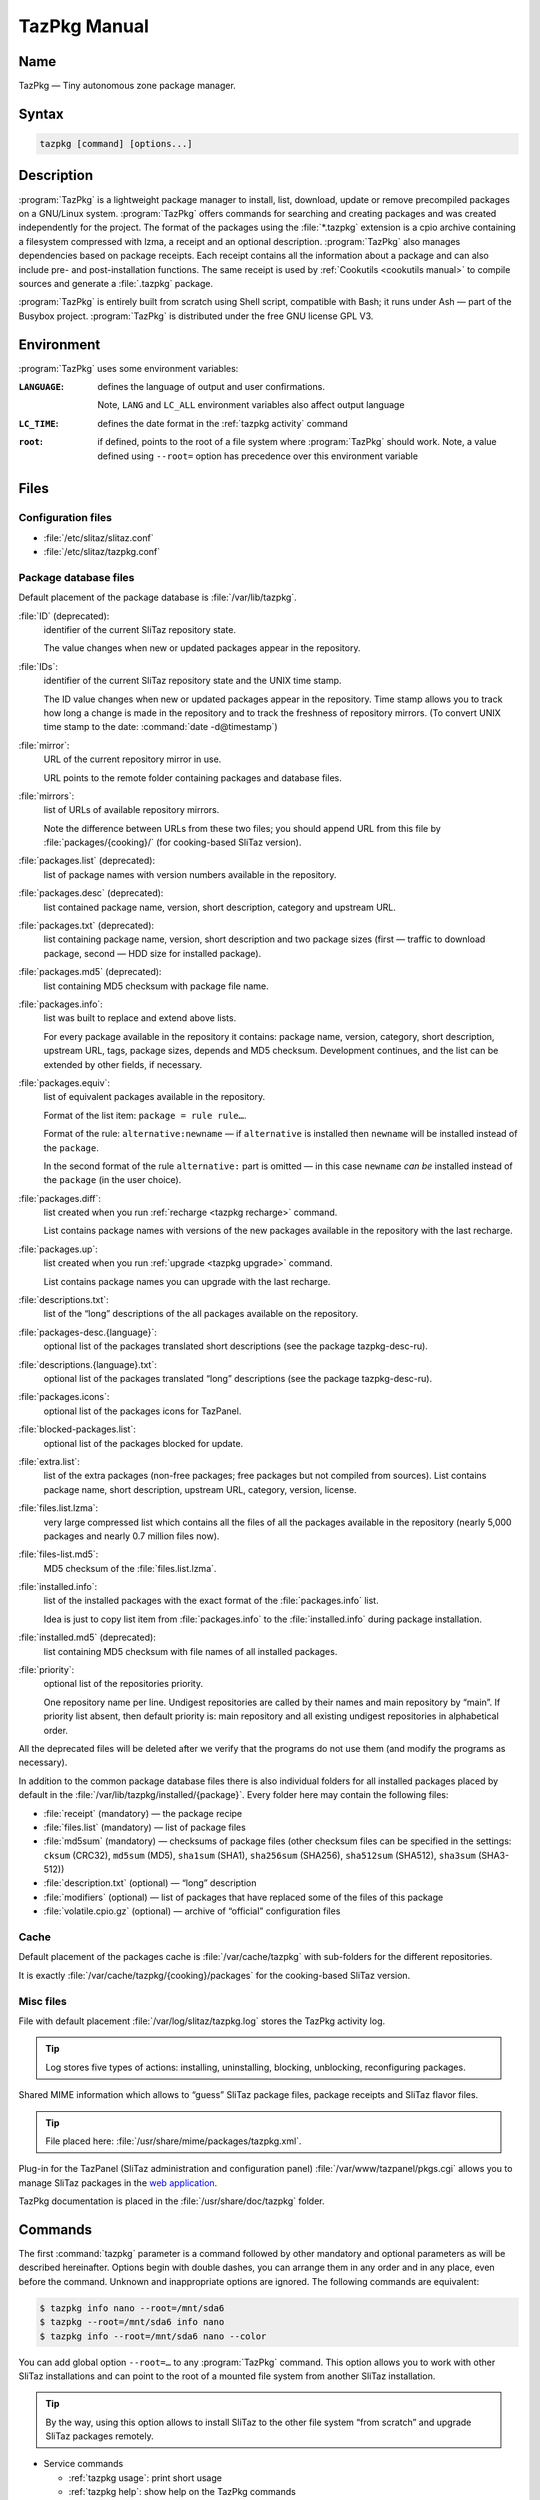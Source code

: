 .. _tazpkg manual:

TazPkg Manual
=============


Name
----

TazPkg — Tiny autonomous zone package manager.


Syntax
------

.. code-block:: shell

   tazpkg [command] [options...]


Description
-----------

:program:`TazPkg` is a lightweight package manager to install, list, download, update or remove precompiled packages on a GNU/Linux system.
:program:`TazPkg` offers commands for searching and creating packages and was created independently for the project.
The format of the packages using the :file:`*.tazpkg` extension is a cpio archive containing a filesystem compressed with lzma, a receipt and an optional description.
:program:`TazPkg` also manages dependencies based on package receipts.
Each receipt contains all the information about a package and can also include pre- and post-installation functions.
The same receipt is used by :ref:`Cookutils <cookutils manual>` to compile sources and generate a :file:`.tazpkg` package.

:program:`TazPkg` is entirely built from scratch using Shell script, compatible with Bash; it runs under Ash — part of the Busybox project.
:program:`TazPkg` is distributed under the free GNU license GPL V3.


Environment
-----------

:program:`TazPkg` uses some environment variables:

:``LANGUAGE``:
  defines the language of output and user confirmations.

  Note, ``LANG`` and ``LC_ALL`` environment variables also affect output language

:``LC_TIME``:
  defines the date format in the :ref:`tazpkg activity` command

:``root``:
  if defined, points to the root of a file system where :program:`TazPkg` should work.
  Note, a value defined using ``--root=`` option has precedence over this environment variable


Files
-----


Configuration files
^^^^^^^^^^^^^^^^^^^

* :file:`/etc/slitaz/slitaz.conf`
* :file:`/etc/slitaz/tazpkg.conf`


Package database files
^^^^^^^^^^^^^^^^^^^^^^

Default placement of the package database is :file:`/var/lib/tazpkg`.

:file:`ID` (deprecated):
  identifier of the current SliTaz repository state.

  The value changes when new or updated packages appear in the repository.

:file:`IDs`:
  identifier of the current SliTaz repository state and the UNIX time stamp.

  The ID value changes when new or updated packages appear in the repository.
  Time stamp allows you to track how long a change is made in the repository and to track the freshness of repository mirrors.
  (To convert UNIX time stamp to the date: :command:`date -d@timestamp`)

:file:`mirror`:
  URL of the current repository mirror in use.

  URL points to the remote folder containing packages and database files.

:file:`mirrors`:
  list of URLs of available repository mirrors.

  Note the difference between URLs from these two files; you should append URL from this file by :file:`packages/{cooking}/` (for cooking-based SliTaz version).

:file:`packages.list` (deprecated):
  list of package names with version numbers available in the repository.

:file:`packages.desc` (deprecated):
  list contained package name, version, short description, category and upstream URL.

:file:`packages.txt` (deprecated):
  list containing package name, version, short description and two package sizes
  (first — traffic to download package, second — HDD size for installed package).

:file:`packages.md5` (deprecated):
  list containing MD5 checksum with package file name.

:file:`packages.info`:
  list was built to replace and extend above lists.

  For every package available in the repository it contains: package name, version, category, short description, upstream URL, tags, package sizes, depends and MD5 checksum.
  Development continues, and the list can be extended by other fields, if necessary.

:file:`packages.equiv`:
  list of equivalent packages available in the repository.

  Format of the list item: ``package = rule rule…``.

  Format of the rule: ``alternative:newname`` — if ``alternative`` is installed then ``newname`` will be installed instead of the ``package``.

  In the second format of the rule ``alternative:`` part is omitted — in this case ``newname`` *can be* installed instead of the ``package`` (in the user choice).

:file:`packages.diff`:
  list created when you run :ref:`recharge <tazpkg recharge>` command.

  List contains package names with versions of the new packages available in the repository with the last recharge.

:file:`packages.up`:
  list created when you run :ref:`upgrade <tazpkg upgrade>` command.

  List contains package names you can upgrade with the last recharge.

:file:`descriptions.txt`:
  list of the “long” descriptions of the all packages available on the repository.

:file:`packages-desc.{language}`:
  optional list of the packages translated short descriptions
  (see the package tazpkg-desc-ru).

:file:`descriptions.{language}.txt`:
  optional list of the packages translated “long” descriptions
  (see the package tazpkg-desc-ru).

:file:`packages.icons`:
  optional list of the packages icons for TazPanel.

:file:`blocked-packages.list`:
  optional list of the packages blocked for update.

:file:`extra.list`:
  list of the extra packages (non-free packages; free packages but not compiled from sources).
  List contains package name, short description, upstream URL, category, version, license.

:file:`files.list.lzma`:
  very large compressed list which contains all the files of all the packages available in the repository
  (nearly 5,000 packages and nearly 0.7 million files now).

:file:`files-list.md5`:
  MD5 checksum of the :file:`files.list.lzma`.

:file:`installed.info`:
  list of the installed packages with the exact format of the :file:`packages.info` list.

  Idea is just to copy list item from :file:`packages.info` to the :file:`installed.info` during package installation.

:file:`installed.md5` (deprecated):
  list containing MD5 checksum with file names of all installed packages.

:file:`priority`:
  optional list of the repositories priority.

  One repository name per line.
  Undigest repositories are called by their names and main repository by “main”.
  If priority list absent, then default priority is: main repository and all existing undigest repositories in alphabetical order.

All the deprecated files will be deleted after we verify that the programs do not use them (and modify the programs as necessary).

In addition to the common package database files there is also individual folders for all installed packages placed by default in the :file:`/var/lib/tazpkg/installed/{package}`.
Every folder here may contain the following files:

* :file:`receipt` (mandatory) — the package recipe
* :file:`files.list` (mandatory) — list of package files
* :file:`md5sum` (mandatory) — checksums of package files (other checksum files can be specified in the settings: ``cksum`` (CRC32), ``md5sum`` (MD5), ``sha1sum`` (SHA1), ``sha256sum`` (SHA256), ``sha512sum`` (SHA512), ``sha3sum`` (SHA3-512))
* :file:`description.txt` (optional) — “long” description
* :file:`modifiers` (optional) — list of packages that have replaced some of the files of this package
* :file:`volatile.cpio.gz` (optional) — archive of “official” configuration files


Cache
^^^^^

Default placement of the packages cache is :file:`/var/cache/tazpkg` with sub-folders for the different repositories.

It is exactly :file:`/var/cache/tazpkg/{cooking}/packages` for the cooking-based SliTaz version.


Misc files
^^^^^^^^^^

File with default placement :file:`/var/log/slitaz/tazpkg.log` stores the TazPkg activity log.

.. tip::
   Log stores five types of actions: installing, uninstalling, blocking, unblocking, reconfiguring packages.

Shared MIME information which allows to “guess” SliTaz package files, package receipts and SliTaz flavor files.

.. tip::
   File placed here: :file:`/usr/share/mime/packages/tazpkg.xml`.

Plug-in for the TazPanel (SliTaz administration and configuration panel) :file:`/var/www/tazpanel/pkgs.cgi` allows you to manage SliTaz packages in the `web application <http://127.0.0.1:82/pkgs.cgi>`_.

TazPkg documentation is placed in the :file:`/usr/share/doc/tazpkg` folder.


Commands
--------

The first :command:`tazpkg` parameter is a command followed by other mandatory and optional parameters as will be described hereinafter.
Options begin with double dashes, you can arrange them in any order and in any place, even before the command.
Unknown and inappropriate options are ignored.
The following commands are equivalent:

.. code-block:: console

   $ tazpkg info nano --root=/mnt/sda6
   $ tazpkg --root=/mnt/sda6 info nano
   $ tazpkg info --root=/mnt/sda6 nano --color

You can add global option ``--root=…`` to any :program:`TazPkg` command.
This option allows you to work with other SliTaz installations and can point to the root of a mounted file system from another SliTaz installation.

.. tip::
   By the way, using this option allows to install SliTaz to the other file system “from scratch” and upgrade SliTaz packages remotely.


* Service commands

  * :ref:`tazpkg usage`: print short usage
  * :ref:`tazpkg help`: show help on the TazPkg commands
  * :ref:`tazpkg activity`: show TazPkg activity log
  * :ref:`tazpkg clean-cache`: clean all packages downloaded in cache directory
  * :ref:`tazpkg list-cache`: list all packages downloaded in cache directory
  * :ref:`tazpkg shell`: run interactive TazPkg shell

* Working with lists

  * :ref:`tazpkg list`: list installed packages on the system
  * :ref:`tazpkg list-mirror`: list all available packages on the mirror
  * :ref:`tazpkg list-config`: list the configuration files

* Search

  * :ref:`tazpkg search`: search for a package by pattern or name
  * :ref:`tazpkg search-pkgname`: search on mirror for package having a particular file
  * :ref:`tazpkg search-file`: search for file in all installed packages files

* Installing and removing packages

  * :ref:`tazpkg get`: download a package into the current directory
  * :ref:`tazpkg install`: install a local package
  * :ref:`tazpkg get-install`: download and install a package from the mirror
  * :ref:`get-list <tazpkg get-list>`: download a list of packages from the mirror
  * :ref:`install-list <tazpkg get-list>`: install all packages from a list of packages
  * :ref:`get-install-list <tazpkg get-list>`: download and install a list of packages from the mirror
  * :ref:`tazpkg remove`: remove the specified package and all installed files
  * :ref:`tazpkg reconfigure`: replay post install script from package
  * :ref:`tazpkg link`: link a package from another SliTaz installation
  * :ref:`tazpkg set-release`: change release and update packages
  * :ref:`add-flavor <tazpkg add-flavor>`: install the flavor list of packages
  * :ref:`install-flavor <tazpkg add-flavor>`: install the flavor list of packages and remove other ones

* Working with packages

  * :ref:`tazpkg info`: print information about a package
  * :ref:`tazpkg desc`: print description of a package
  * :ref:`tazpkg list-files`: list the files installed with a package
  * :ref:`block, unblock <tazpkg block>`: block an installed package version or unblock it for upgrade
  * :ref:`tazpkg check`: verify consistency of installed packages
  * :ref:`tazpkg bugs`: show known bugs in packages
  * :ref:`depends <tazpkg depends>`: display dependencies tree
  * :ref:`rdepends <tazpkg depends>`: display reverse dependencies tree
  * :ref:`tazpkg extract`: extract a (:file:`*.tazpkg`) package into a directory
  * :ref:`tazpkg pack`: pack an unpacked or prepared package tree
  * :ref:`tazpkg repack`: create a package archive from an installed package
  * :ref:`tazpkg repack-config`: create a package archive with configuration files
  * :ref:`tazpkg recompress`: rebuild a package with a better compression ratio
  * :ref:`tazpkg convert`: convert alien package to tazpkg
  * :ref:`tazpkg list-suggested`: print list of suggested packages

* Working with repositories

  * :ref:`tazpkg recharge`: recharge your packages database from the mirror
  * :ref:`tazpkg upgrade`: check packages, list and install latest upgrades
  * :ref:`tazpkg setup-mirror`: change the mirror URL configuration
  * :ref:`setup-undigest <tazpkg add-undigest>`: update an undigest mirror
  * :ref:`tazpkg list-undigest`: list undigest mirrors
  * :ref:`add-undigest <tazpkg add-undigest>`: add an undigest mirror
  * :ref:`tazpkg remove-undigest`: remove an undigest mirror
  * :ref:`tazpkg mkdb`: make a TazPkg database for a folder with :file:`*.tazpkg` packages


Service commands
^^^^^^^^^^^^^^^^

.. _tazpkg usage:

usage
~~~~~

Show the full list of the TazPkg commands with a brief description.

.. code-block:: console

   $ tazpkg usage


.. _tazpkg help:

help
~~~~

Display help for the selected command (``help`` or ``-h``).
You can enter a short name of the command, the full name or a part of the full name.
You can ignore hyphens at the beginning of the short name.
If the requested part of the full name match the several commands, you will be asked to clarify the request.

.. code-block:: console

   $ tazpkg help -gi
   $ tazpkg -h us


.. _tazpkg activity:

activity
~~~~~~~~

Display TazPkg activity log (``activity`` or ``log`` or ``-a``).
Optional parameter ``--nb=`` lets you set number of displayed lines.

.. code-block:: console

   $ tazpkg activity
   $ tazpkg -a --nb=20


.. _tazpkg clean-cache:

clean-cache
~~~~~~~~~~~

Remove :file:`*.tazpkg` packages downloaded to the cache (``clean-cache`` or ``-cc``).
During installation, TazPkg keeps a copy of packages downloaded from the Web.
This is done to save bandwidth in case of reinstallation, but you may want to free up space on the hard drive or re-download the packages.

.. code-block:: console

   # tazpkg clean-cache
   # tazpkg -cc


.. _tazpkg list-cache:

list-cache
~~~~~~~~~~

List :file:`*.tazpkg` packages downloaded to the cache.
Displays a list of file names and their sizes, as well as the total amount and size.

.. code-block:: console

   # tazpkg list-cache


.. _tazpkg shell:

shell
~~~~~

Run interactive TazPkg shell.
Here you can enter all the TazPkg commands listed above.

.. code-block:: console

   $ tazpkg shell
   # tazpkg shell


Working with lists
^^^^^^^^^^^^^^^^^^


.. _tazpkg list:

list
~~~~

List packages installed on the system (``list`` or ``-l``).
This command displays a column list of all installed packages.
It also allows you to list the categories (``c`` or ``cat`` or ``categories``), packages based on category and packages placed on hold (``b`` or ``blocked``).
You can also use the :ref:`tazpkg search` command for a list based on a term or package name.

.. code-block:: console

   $ tazpkg list
   $ tazpkg list cat
   $ tazpkg list games
   $ tazpkg list blocked


.. _tazpkg list-mirror:

list-mirror
~~~~~~~~~~~

List packages available on the mirror (``list-mirror`` or ``-lm``).
This command will display the packages list recharged from the mirror.
If it doesn't exist, you will be asked to launch ``tazpkg`` :ref:`tazpkg recharge` as administrator (root) for a list of available packages.
The ``--diff`` option is used to display the differences between the last and current list of packages.

.. code-block:: console

   $ tazpkg list-mirror
   $ tazpkg -lm --diff


.. _tazpkg list-config:

list-config
~~~~~~~~~~~

Lists the system configuration files.
The ``--box`` option displays in table form.
You can specify package name to display configuration files only for this package.

.. code-block:: console

   $ tazpkg list-config
   $ tazpkg list-config --box
   $ tazpkg list-config slim
   $ tazpkg list-config slim --box


Search
^^^^^^


.. _tazpkg search:

search
~~~~~~

Search for packages by owner or package name (``search`` or ``-s``).
This command will search for the term wanted in the installed packages (``-i`` or ``--installed``) and the list of available packages on the mirror (``-l`` or ``--list``).

To obtain the latest list of installable packages on the mirror, just run ``tazpkg recharge`` before conducting a search.

.. code-block:: console

   $ tazpkg search gcc
   $ tazpkg search mt -i
   $ tazpkg search bit -l


.. _tazpkg search-pkgname:

search-pkgname
~~~~~~~~~~~~~~

Search for a file on mirror and output only the packages names (``search-pkgname`` or ``-sp``).

.. code-block:: console

   $ tazpkg search-pkgname libnss
   $ tazpkg -sp /usr/share/fonts


.. _tazpkg search-file:

search-file
~~~~~~~~~~~

Search for a file among the files installed by the packages (``search-file`` or ``-sf``).
This command is very useful to find the full path to a file and determine if a file is present on the system.
Option ``--mirror`` allows to search for a file among all the files available on the mirror.

.. code-block:: console

   $ tazpkg search-file libnss
   $ tazpkg -sf /usr/share/fonts --mirror


Installing and removing packages
^^^^^^^^^^^^^^^^^^^^^^^^^^^^^^^^


.. _tazpkg get:

get
~~~

Get a package from the mirror (``get`` or ``-g``).
The downloaded package is stored in the current directory.
You will get regular package, or get-package, or extra-package (in that order).
You can specify ``--extra`` option to get an extra-package only.

You can specify multiple packages on the command line or give tazpkg a list of the packages you want to download or use :ref:`get-list <tazpkg get-list>` command.

.. code-block:: console

   # tazpkg get grub
   # tazpkg get nano --root=/mnt/sda6
   # tazpkg get palemoon --extra
   # tazpkg -g nano mc
   # tazpkg -g --list=/tmp/office


.. _tazpkg install:

install
~~~~~~~

This command allows the installation of a local package with the :file:`.tazpkg` extension (``install`` or ``-i``).

Option ``--forced`` allows you to update an already installed package.
Option ``--newconf`` allows you to rewrite all user configuration files using the new files from a package.
Option ``--nodeps`` allows you to install only a specified package without its dependencies.

When TazPkg installs package dependencies, it prefers local packages (i.e. dependent packages located in the same folder as installed packages) over mirrored/cached packages with the ``--local`` option.
It is useful when you want to install a lot of already downloaded packages and their dependencies without the need of a network connection.

You can specify multiple packages on the command line or give tazpkg a list of the packages you want to install or use :ref:`install-list <tazpkg get-list>` command.

See :ref:`tazpkg get-install` to install a package from the internet.

.. code-block:: console

   # tazpkg install package-1.0.tazpkg
   # tazpkg -i path/to/package-1.0.tazpkg --forced
   # tazpkg -i path/to/package-1.0.tazpkg --root=/mnt/rootfs
   # tazpkg -i nano-2.4.0.tazpkg mc-4.8.14.tazpkg
   # tazpkg -i --list=/tmp/development
   # cd /home/boot/packages; tazpkg -i nano-2.4.0.tazpkg --local


.. _tazpkg get-install:

get-install
~~~~~~~~~~~

Get and install a package from a mirror on the internet (``get-install`` or ``-gi``).
Command begins by checking whether the package exists on the mirror and if it has been already downloaded.

Option ``--forced`` allows you to update an already installed package.
Option ``--newconf`` allows you to rewrite all user configuration files using the new files from a package.
Option ``--nodeps`` allows you to install only a specified package without its dependencies.

You can specify multiple packages on the command line or give tazpkg a list of the packages you want to get and install or use :ref:`get-install-list <tazpkg get-list>` command.

For a list of packages on the mirror, you must use the :ref:`tazpkg list-mirror` command.

.. code-block:: console

   # tazpkg get-install grub
   # tazpkg -gi grub --forced
   # tazpkg -gi nano --root=/mnt/sda6
   # tazpkg -gi nano mc
   # tazpkg -gi --list=/tmp/multimedia


.. _tazpkg get-list:

get-list, install-list, get-install-list
~~~~~~~~~~~~~~~~~~~~~~~~~~~~~~~~~~~~~~~~

Get and/or install a set of packages listed in a file.
This command allows you to work with the several packages with a single command.

All options are the same as for respective simple commands: :ref:`tazpkg get`, :ref:`tazpkg install` and :ref:`tazpkg get-install`.

.. code-block:: console

   # tazpkg install-list my-packages.list
   # tazpkg get-install-list my-packages.list --forced


.. _tazpkg remove:

remove
~~~~~~

Remove a package (``remove`` or ``-r``).
You will be asked for confirmation (y/N) of removing the package, as well as for removing packages depending on this package, and for reinstalling packages modified by this package.
This command will delete all files installed with the package.

Option ``--auto`` removes and reinstalls packages without your confirmation.

.. code-block:: console

   # tazpkg remove bc
   # tazpkg -r gtk+-3 --root=/mnt/sda6
   # tazpkg -r nano --auto


.. _tazpkg reconfigure:

reconfigure
~~~~~~~~~~~

Replays the post-install script from the package.

.. code-block:: console

   # tazpkg reconfigure gcc
   # tazpkg reconfigure gcc --root=/mnt/sda6


.. _tazpkg link:

link
~~~~

This command allows the installation of a package from another media device.
The set up is done through symbolic links and consumes very little memory.
It is generally used within the system RAM to install add-ons from a USB key.

.. code-block:: console

   # tazpkg link openoffice /media/usbdisk


.. _tazpkg set-release:

set-release
~~~~~~~~~~~

This command changes the current version and upgrades all of the packages to the latest release.

.. code-block:: console

   # tazpkg set-release cooking


.. _tazpkg add-flavor:

add-flavor, install-flavor
~~~~~~~~~~~~~~~~~~~~~~~~~~

Install a set of packages from a flavor.
In addition, ``install-flavor`` purges other installed packages.

.. code-block:: console

   # tazpkg add-flavor gtkonly
   # tazpkg install-flavor justx


Working with packages
^^^^^^^^^^^^^^^^^^^^^


.. _tazpkg info:

info
~~~~

Show all the available information related to your package.
You can specify the name of the installed package or a package that is not yet installed, but available in the repository.
You can also get information about a local file package by entering an absolute or relative path to the file :file:`.tazpkg`.
The information contained in the TazPkg database and in the package recipe — its version, category, maintainer, Web site and all the dependencies (see also :ref:`cookutils manual` for more information on recipes).

.. code-block:: console

   $ tazpkg info busybox
   $ tazpkg info minitube
   $ tazpkg info packages/comix-4.0.4.tazpkg


.. _tazpkg desc:

desc
~~~~

Description of the package (``desc`` or ``-d``).

.. code-block:: console

   $ tazpkg desc busybox


.. _tazpkg list-files:

list-files
~~~~~~~~~~

List all files installed with a package (``list-files`` or ``-lf``).
This command will simply read and display the :file:`files.list` of each package which is automatically generated when the package is created and is also used to remove files when uninstalling a package.

.. code-block:: console

   $ tazpkg list-files bc


.. _tazpkg block:

block, unblock, chblock
~~~~~~~~~~~~~~~~~~~~~~~

The ``block`` (or ``-b``) and ``unblock`` (or ``-u``) commands permit you to block installed package versions so that they are not maintained by an :ref:`tazpkg upgrade`.
Command ``chblock`` changes the blocking state of the package.
The list of packages on hold are contained in the :file:`/var/lib/tazpkg/blocked-packages.list`.
This file can also be edited by hand.

.. code-block:: console

   # tazpkg block grub
   # tazpkg unblock grub
   # tazpkg chblock grub


.. _tazpkg check:

check
~~~~~

Check dependencies on installed packages and determine whether all the files needed for the repacking of packages are present.
You can specify package name to check or check all installed packages.
Option ``--full`` makes few more checks and need more time.

.. code-block:: console

   $ tazpkg check
   $ tazpkg check --full
   $ tazpkg check nano
   $ tazpkg check sakura --full


.. _tazpkg bugs:

bugs
~~~~

Generates a list of known bugs in the packages.
You can specify a single package to show bugs.

.. code-block:: console

   $ tazpkg bugs
   $ tazpkg bugs nano


.. _tazpkg depends:

depends, rdepends
~~~~~~~~~~~~~~~~~

Displays a dependency tree or reverse dependency tree for a package.

For ``depends`` command: option ``--mark`` marks installed packages with plus sign and not installed with a minus/dash.
Option ``--total`` calculates the number of displayed packages and their size.
Also, with both options at a time you'll get the number and size of packages to be installed.

For ``rdepends`` command: *without* the ``--all`` option you'll get the list of only installed reverse dependency packages, *with* this option — a list of all available packages.
Option ``--mark`` marks packages as in the ``depends`` command.

.. code-block:: console

   $ tazpkg depends mpd
   $ tazpkg rdepends mpd


.. _tazpkg extract:

extract
~~~~~~~

Extract a package into a directory (``extract`` or ``-e``).
If you do not specify the destination directory, the package will be extracted in the current directory using the name :file:`{package}-{version}`.

.. code-block:: console

   $ tazpkg extract package.tazpkg
   $ tazpkg extract package.tazpkg target/dir


.. _tazpkg pack:

pack
~~~~

Create a package from a directory prepared in advance or from an unpacked package.
It can also manually create a :file:`.tazpkg` package (see the :ref:`Cookutils <cookutils manual>` documentation for the automatic creation of packages).

.. code-block:: console

   # tazpkg pack package-version


.. _tazpkg repack:

repack
~~~~~~

Recreate a package from the files on a system where it was previously installed.

.. code-block:: console

   # tazpkg repack <em>package</em>


.. _tazpkg repack-config:

repack-config
~~~~~~~~~~~~~

Recreate a package of the system configuration files (see :ref:`tazpkg list-config`).
It is enough to install the package to find the current configuration.

.. code-block:: console

   # tazpkg repack-config


.. _tazpkg recompress:

recompress
~~~~~~~~~~

Recompress :file:`.tazpkg` cpio archive with lzma.

.. code-block:: console

   # tazpkg recompress package.tazpkg


.. _tazpkg convert:

convert
~~~~~~~

Converts an “alien” package into a SliTaz package (:file:`.tazpkg`) (``convert`` or ``-c``).

Supported packages formats:

* `Debian packages <https://packages.debian.org/search>`_
  (:file:`*.deb`, :file:`*.udeb`)
* `RPM packages <http://rpmfind.net/linux/rpm2html/search.php>`_
  (:file:`*.rpm`)
* `Slax packages <http://www.slax.org/>`_
  (:file:`*.sb`)
* `Puppy packages <http://puppylinux.org/>`_
  (:file:`*.sfs`, :file:`*.pet`)
* `Slackware packages <http://www.slackware.com/packages/>`_
  (:file:`*.tgz`)
* `NuTyX packages <http://www.nutyx.org/>`_
  (:file:`*.cards.tar.xz`)
* `Arch Linux <https://www.archlinux.org/packages/>`_ /
  `Alpine Linux packages <http://pkgs.alpinelinux.org/packages>`_
  (:file:`*.apk`, :file:`*.pkg.tar.gz`, :file:`*.pkg.tar.xz`)
* `OpenWrt packages <http://wiki.openwrt.org/doc/packages>`_
  (:file:`*.ipk`, :file:`*.opk`)
* `0Linux packages <http://0.tuxfamily.org/doku.php/paquets/start>`_
  (:file:`*.spack`)
* `paldo packages <http://www.paldo.org/index-section-packages.html>`_
  (:file:`*.tar.bz2`)
* `Void packages <http://www.voidlinux.eu/packages/>`_
  (:file:`*.xbps`)
* `Tinycore packages <http://tinycorelinux.net/>`_
  (:file:`*.tce`, :file:`*.tcel`, :file:`*.tcem`, :file:`*.tcz`)

.. code-block:: console

   # tazpkg convert <em>alien-package-file</em>


.. _tazpkg list-suggested:

list-suggested
~~~~~~~~~~~~~~

List suggested packages for each of your installed packages.
With option ``--all`` it shows all suggested packages, and without option it shows only non installed suggested packages.

.. code-block:: console

   $ tazpkg list-suggested
   $ tazpkg list-suggested --all


Working with repositories
^^^^^^^^^^^^^^^^^^^^^^^^^


.. _tazpkg recharge:

recharge
~~~~~~~~

Recharge the list of available packages on the mirror.
This command will download the most recent packages database of installable packages on the mirror and before starting will save the old database.
Once the DB is updated, you can then use the :ref:`tazpkg list` and :ref:`tazpkg search` commands.
To view and list the differences, you can use :command:`list-mirror --diff`; and to view and update packages, you can simply :ref:`tazpkg upgrade`.

Command without options will recharge databases of all your repositories.
You can specify the repository to be recharged: “main” for main repo, or undigest repository name.

.. code-block:: console

   # tazpkg recharge
   # tazpkg recharge main
   # tazpkg recharge My_Undigest
   # tazpkg recharge --root=/mnt/sda6


.. _tazpkg upgrade:

upgrade
~~~~~~~

Upgrade allows you to update all installed packages available on the current mirror (``upgrade`` or ``up``).
Upgrading packages is an important part of system security, it helps to keep you secure with the latest updates and fixes.
The SliTaz project, although tiny, provides regular updates on security and generally offers the latest versions of software.
Note that this function is aimed at people with SliTaz installed on a hard drive.
Updated packages in Live CD mode will be lost on system shutdown.

At the beginning the packages database is updated automatically (:ref:`tazpkg recharge`) in order to provide you with the current list of packages that you can update.

Without options it runs in interactive mode and asks before install.
You can specify one of the next options: ``-c`` or ``--check`` to check only for available upgrades; ``-i`` or ``--install`` to check for upgrades and install them all.

.. code-block:: console

   # tazpkg upgrade
   # tazpkg up --check
   # tazpkg up -i


.. _tazpkg setup-mirror:

setup-mirror
~~~~~~~~~~~~

Setup the URL for the mirror (``setup-mirror`` or ``-sm``).
Command will ask for the URL of the new mirror.
Note that you can also modify the main :file:`/var/lib/tazpkg/mirror` file.
The URL must point to the directory containing the :file:`packages.info` and packages.

.. code-block:: console

   # tazpkg setup-mirror


.. _tazpkg add-undigest:

add-undigest, setup-undigest
~~~~~~~~~~~~~~~~~~~~~~~~~~~~

Set the URL of an additional unofficial mirror to test packages that are not yet present on the official mirrors.
Note, you can also manually edit the file in :file:`/var/lib/tazpkg/undigest/{repository}`.
The URL must point to the directory containing the packages and :file:`packages.info`.

.. code-block:: console

   # tazpkg add-undigest public-repository http://my.home.org/slitaz
   # tazpkg setup-undigest local-repository /home/slitaz/packages


.. _tazpkg list-undigest:

list-undigest
~~~~~~~~~~~~~

Lists additional undigest mirrors.
Option ``--box`` will output list in the table form.

.. code-block:: console

   $ tazpkg list-undigest
   $ tazpkg list-undigest --box


.. _tazpkg remove-undigest:

remove-undigest
~~~~~~~~~~~~~~~

Removes the URL of an undigest mirror.
You will be asked for confirmation.

.. code-block:: console

   # tazpkg remove-undigest my-repository


.. _tazpkg mkdb:

mkdb
~~~~

Make a TazPkg database for a selected folder with :file:`*.tazpkg` packages.

The following files describing packages will be created inside the selected folder: :file:`packages.info`, :file:`packages.equiv`, :file:`descriptions.txt`, :file:`files.list.lzma`, :file:`IDs`.
Do nothing if the database already exists; you can also force database files rebuilding with the ``--forced`` option.

.. code-block:: console

   # tazpkg mkdb /home/boot/packages
   # tazpkg mkdb /home/boot/packages --forced


Maintainer
----------

Christophe Lincoln <pankso@slitaz.org>
